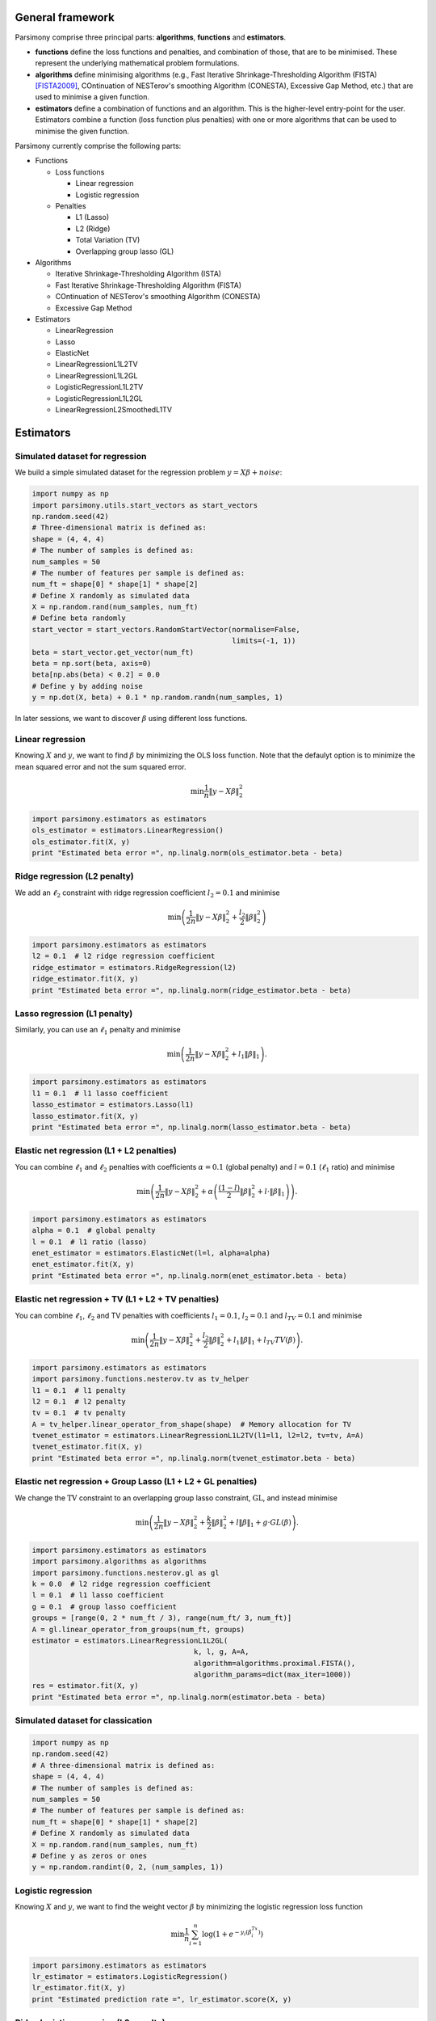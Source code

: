 .. _tutorials:


General framework
=================

Parsimony comprise three principal parts: **algorithms**, **functions** and
**estimators**.

* **functions** define the loss functions and penalties, and combination of those, that are to be minimised. These represent the underlying mathematical problem formulations.

* **algorithms** define minimising algorithms (e.g., Fast Iterative Shrinkage-Thresholding Algorithm (FISTA) [FISTA2009]_, COntinuation of NESTerov's smoothing Algorithm (CONESTA), Excessive Gap Method, etc.) that are used to minimise a given function.

* **estimators** define a combination of functions and an algorithm. This is the higher-level entry-point for the user. Estimators combine a function (loss function plus penalties) with one or more algorithms that can be used to minimise the given function.

Parsimony currently comprise the following parts:

* Functions

  * Loss functions

    * Linear regression
    * Logistic regression

  * Penalties

    * L1 (Lasso)
    * L2 (Ridge)
    * Total Variation (TV)
    * Overlapping group lasso (GL)

* Algorithms

  * Iterative Shrinkage-Thresholding Algorithm (ISTA)
  * Fast Iterative Shrinkage-Thresholding Algorithm (FISTA)
  * COntinuation of NESTerov's smoothing Algorithm (CONESTA)
  * Excessive Gap Method

* Estimators

  * LinearRegression
  * Lasso
  * ElasticNet
  * LinearRegressionL1L2TV
  * LinearRegressionL1L2GL
  * LogisticRegressionL1L2TV
  * LogisticRegressionL1L2GL
  * LinearRegressionL2SmoothedL1TV

Estimators
==========

Simulated dataset for regression
--------------------------------

We build a simple simulated dataset for the regression problem
:math:`y = X \beta + noise`:

.. code-block:: python

    import numpy as np
    import parsimony.utils.start_vectors as start_vectors
    np.random.seed(42)
    # Three-dimensional matrix is defined as:
    shape = (4, 4, 4)
    # The number of samples is defined as:
    num_samples = 50
    # The number of features per sample is defined as:
    num_ft = shape[0] * shape[1] * shape[2]
    # Define X randomly as simulated data
    X = np.random.rand(num_samples, num_ft)
    # Define beta randomly
    start_vector = start_vectors.RandomStartVector(normalise=False,
                                                   limits=(-1, 1))
    beta = start_vector.get_vector(num_ft)
    beta = np.sort(beta, axis=0)
    beta[np.abs(beta) < 0.2] = 0.0
    # Define y by adding noise
    y = np.dot(X, beta) + 0.1 * np.random.randn(num_samples, 1)

In later sessions, we want to discover :math:`\beta` using different loss
functions.

Linear regression
------------------

Knowing :math:`X` and :math:`y`, we want to find :math:`\beta` by
minimizing the OLS loss function. Note that the defaulyt option is to minimize the mean squared error and not the sum squared error.

.. math::

   \min \frac{1}{n}\|y - X\beta\|^2_2

.. code-block:: python

    import parsimony.estimators as estimators
    ols_estimator = estimators.LinearRegression()
    ols_estimator.fit(X, y)
    print "Estimated beta error =", np.linalg.norm(ols_estimator.beta - beta)

Ridge regression (L2 penalty)
-----------------------------

We add an :math:`\ell_2` constraint with ridge regression coefficient
:math:`l_2=0.1` and minimise

.. math::

   \min\left(\frac{1}{2 n}\|y - X\beta\|_2^2 + \frac{l_2}{2}\|\beta\|_2^2\right)

.. code-block:: python

    import parsimony.estimators as estimators
    l2 = 0.1  # l2 ridge regression coefficient
    ridge_estimator = estimators.RidgeRegression(l2)
    ridge_estimator.fit(X, y)
    print "Estimated beta error =", np.linalg.norm(ridge_estimator.beta - beta)

Lasso regression (L1 penalty)
-----------------------------

Similarly, you can use an :math:`\ell_1` penalty and minimise

.. math::

   \min\left(\frac{1}{2 n}\|y - X\beta\|_2^2 + l_1\|\beta\|_1\right).

.. code-block:: python

    import parsimony.estimators as estimators
    l1 = 0.1  # l1 lasso coefficient
    lasso_estimator = estimators.Lasso(l1)
    lasso_estimator.fit(X, y)
    print "Estimated beta error =", np.linalg.norm(lasso_estimator.beta - beta)

Elastic net regression (L1 + L2 penalties)
------------------------------------------

You can combine :math:`\ell_1` and :math:`\ell_2` penalties with coefficients :math:`\alpha=0.1` (global penalty) and :math:`l=0.1` (:math:`\ell_1` ratio) and minimise

.. math::

   \min\left(\frac{1}{2 n}\|y - X\beta\|_2^2 + \alpha\left(\frac{(1 - l)}{2}\|\beta\|_2^2 + l\cdot \|\beta\|_1\right)\right).

.. code-block:: python

    import parsimony.estimators as estimators
    alpha = 0.1  # global penalty
    l = 0.1  # l1 ratio (lasso)
    enet_estimator = estimators.ElasticNet(l=l, alpha=alpha)
    enet_estimator.fit(X, y)
    print "Estimated beta error =", np.linalg.norm(enet_estimator.beta - beta)

Elastic net regression + TV (L1 + L2 + TV penalties)
----------------------------------------------------

You can combine :math:`\ell_1`, :math:`\ell_2` and TV penalties with coefficients :math:`l_1=0.1`, :math:`l_2=0.1` and  :math:`l_{TV}=0.1` and minimise

.. math::

   \min\left(\frac{1}{2 n}\|y - X\beta\|_2^2 + \frac{l_2}{2} \|\beta\|_2^2 + l_1 \|\beta\|_1 + l_{TV} TV(\beta)\right).

.. code-block:: python

    import parsimony.estimators as estimators
    import parsimony.functions.nesterov.tv as tv_helper
    l1 = 0.1  # l1 penalty
    l2 = 0.1  # l2 penalty
    tv = 0.1  # tv penalty
    A = tv_helper.linear_operator_from_shape(shape)  # Memory allocation for TV
    tvenet_estimator = estimators.LinearRegressionL1L2TV(l1=l1, l2=l2, tv=tv, A=A)
    tvenet_estimator.fit(X, y)
    print "Estimated beta error =", np.linalg.norm(tvenet_estimator.beta - beta)

Elastic net regression + Group Lasso (L1 + L2 + GL penalties)
-------------------------------------------------------------

We change the :math:`\mathrm{TV}` constraint to an overlapping group lasso
constraint, :math:`\mathrm{GL}`, and instead minimise

.. math::

   \min\left(\frac{1}{2 n}\|y - X\beta\|_2^2 + \frac{k}{2}\|\beta\|_2^2 + l\|\beta\|_1 + g\cdot GL(\beta)\right).

.. code-block:: python

    import parsimony.estimators as estimators
    import parsimony.algorithms as algorithms
    import parsimony.functions.nesterov.gl as gl
    k = 0.0  # l2 ridge regression coefficient
    l = 0.1  # l1 lasso coefficient
    g = 0.1  # group lasso coefficient
    groups = [range(0, 2 * num_ft / 3), range(num_ft/ 3, num_ft)]
    A = gl.linear_operator_from_groups(num_ft, groups)
    estimator = estimators.LinearRegressionL1L2GL(
                                          k, l, g, A=A,
                                          algorithm=algorithms.proximal.FISTA(),
                                          algorithm_params=dict(max_iter=1000))
    res = estimator.fit(X, y)
    print "Estimated beta error =", np.linalg.norm(estimator.beta - beta)

Simulated dataset for classication
-----------------------------------

.. code-block:: python

    import numpy as np
    np.random.seed(42)
    # A three-dimensional matrix is defined as:
    shape = (4, 4, 4)
    # The number of samples is defined as:
    num_samples = 50
    # The number of features per sample is defined as:
    num_ft = shape[0] * shape[1] * shape[2]
    # Define X randomly as simulated data
    X = np.random.rand(num_samples, num_ft)
    # Define y as zeros or ones
    y = np.random.randint(0, 2, (num_samples, 1))


Logistic regression
-------------------

Knowing :math:`X` and :math:`y`, we want to find the weight vector
:math:`\beta` by minimizing the logistic regression loss function

.. math::

   \min \frac{1}{n}\sum_{i=1}^n\log(1 + e^{-y_i(\beta^Tx_i)})


.. code-block:: python

    import parsimony.estimators as estimators
    lr_estimator = estimators.LogisticRegression()
    lr_estimator.fit(X, y)
    print "Estimated prediction rate =", lr_estimator.score(X, y)

Ridge logistic regression (L2 penalty)
--------------------------------------

We add an :math:`\ell_2` constraint with ridge coefficient :math:`l_2=0.1` and
minimise

.. math::

   \min\left(\frac{1}{n}\sum_{i=1}^n\log(1 + e^{-y_i(\beta^Tx_i)}) + \frac{l_2}{2}\|\beta\|_2^2\right).

Note that there is not specfific estimator, but you can use the generic
LogisticRegressionL1L2TV estimator with null :math:`l_1, tv` coefficient

.. code-block:: python

    import parsimony.estimators as estimators
    import parsimony.functions.nesterov.tv as tv_helper
    l2 = 0.1  # l2 ridge regression coefficient
    A = tv_helper.linear_operator_from_shape(shape)
    ridge_lr_estimator = estimators.LogisticRegressionL1L2TV(l1=0, l2=l2, tv=0, A=A)
    ridge_lr_estimator.fit(X, y)
    print "Estimated prediction rate =", ridge_lr_estimator.score(X, y)

Ridge + Lasso logistic regression (L1 + L2 penalties)
-----------------------------------------------------

Similarly, you can add an :math:`\ell_1` constraint and a :math:`\mathrm{TV}`
constraint with coefficients :math:`l_1=0.1` and :math:`l_2=0.1` and instead
minimise:

.. math::

   \min\left(\frac{1}{n}\sum_{i=1}^n\log(1 + e^{-y_i(\beta^Tx_i)}) + \frac{l_2}{2}\|\beta\|_2^2 + l_1\|\beta\|_1 \right).

.. code-block:: python

    import parsimony.estimators as estimators
    import parsimony.functions.nesterov.tv as tv_helper
    l1 = 0.1  # l1 lasso coefficient
    l2 = 0.1  # l2 ridge regression coefficient
    A = tv_helper.linear_operator_from_shape(shape)
    enet_lr_estimator = estimators.LogisticRegressionL1L2TV(l1=l1, l2=l2, tv=0, A=A)
    enet_lr_estimator.fit(X, y)
    print "Estimated prediction rate =", enet_lr_estimator.score(X, y)

Logistic regression with L1 + L2 and TV penalties
-------------------------------------------------

Finally, you can add a :math:`\mathrm{TV}` penalty minimise:

.. math::

   \min\left(\frac{1}{n}\sum_{i=1}^n\log(1 + e^{-y_i(\beta^Tx_i)}) + \frac{l_2}{2}\|\beta\|_2^2 + l_1\|\beta\|_1 + t_{tv}\cdot TV(\beta)\right).

.. code-block:: python

    import parsimony.estimators as estimators
    import parsimony.functions.nesterov.tv as tv_helper
    l1 = 0.1  # l1 lasso coefficient
    l2 = 0.1  # l2 ridge regression coefficient
    tv = 0.1  # l2 ridge regression coefficient
    A = tv_helper.linear_operator_from_shape(shape)
    enettv_lr_estimator = estimators.LogisticRegressionL1L2TV(l1=l1, l2=l2, tv=tv, A=A)
    enettv_lr_estimator.fit(X, y)
    print "Estimated prediction rate =", enettv_lr_estimator.score(X, y)

Logistic regression with L1 + L2 and GL penalties
-------------------------------------------------

We change the :math:`\mathrm{TV}` constraint to an overlapping group lasso
constraint and instead minimise

.. math::

   \min\left(\frac{1}{n}\sum_{i=1}^n\log(1 + e^{-y_i(\beta^Tx_i)}) + \frac{k}{2}\|\beta\|_2^2 + l\|\beta\|_1 + g\cdot GL(\beta)\right)

.. code-block:: python

    import parsimony.estimators as estimators
    import parsimony.algorithms as algorithms
    import parsimony.functions.nesterov.gl as gl
    k = 0.0  # l2 ridge regression coefficient
    l = 0.1  # l1 lasso coefficient
    g = 0.1  # group lasso coefficient
    groups = [range(0, 2 * num_ft / 3), range(num_ft/ 3, num_ft)]
    A = gl.linear_operator_from_groups(num_ft, groups)
    estimator = estimators.LogisticRegressionL1L2GL(
                                          k, l, g, A=A,
                                          algorithm=algorithms.proximal.FISTA(),
                                          algorithm_params=dict(max_iter=1000))
    res = estimator.fit(X, y)
    print "Estimated prediction rate =", estimator.score(X, y)

Algorithms
==========

FISTA
-----

CONESTA
-------

We applied FISTA ([FISTA2009]_) in the previous sections. In this section, we
switch to CONESTA to minimise the function.

.. code-block:: python

    import parsimony.estimators as estimators
    import parsimony.algorithms as algorithms
    import parsimony.functions.nesterov.tv as tv
    k = 0.0  # l2 ridge regression coefficient
    l = 0.1  # l1 lasso coefficient
    g = 0.1  # tv coefficient
    Atv = tv.linear_operator_from_shape(shape)
    tvl1l2_conesta = estimators.LinearRegressionL1L2TV(
                                          k, l, g, A=Atv,
                                          algorithm=algorithms.proximal.CONESTA())
    res = tvl1l2_conesta.fit(X, y)
    print "Estimated beta error =", np.linalg.norm(tvl1l2_conesta.beta - beta)

Excessive gap method
--------------------

The Excessive Gap Method currently only works with the function
"LinearRegressionL2SmoothedL1TV". For this algorithm to work, :math:`k` must be
positive.

.. code-block:: python

    import scipy.sparse as sparse
    import parsimony.functions.nesterov.l1tv as l1tv
    import parsimony.algorithms.primaldual as primaldual
    A = l1tv.linear_operator_from_shape(shape, num_ft, penalty_start=0)
    Al1 = A[0]
    Atv = A[1:]
    k = 0.05  # ridge regression coefficient
    l = 0.05  # l1 coefficient
    g = 0.05  # tv coefficient
    rr_smoothed_l1_tv = estimators.LinearRegressionL2SmoothedL1TV(
                        k, l, g, A=A,
                        algorithm=primaldual.ExcessiveGapMethod(max_iter=1000))
    res = rr_smoothed_l1_tv.fit(X, y)
    print "Estimated beta error =", np.linalg.norm(rr_smoothed_l1_tv.beta - beta)


References
==========
.. [FISTA2009] Amir Beck and Marc Teboulle, A Fast Iterative Shrinkage-Thresholding Algorithm for Linear Inverse Problems, SIAM Journal on Imaging Sciences, 2009.
.. [NESTA2011] Stephen Becker, Jerome Bobin, and Emmanuel J. Candes, NESTA: A Fast and Accurate First-Order Method for Sparse Recovery, SIAM Journal on Imaging Sciences, 2011.
